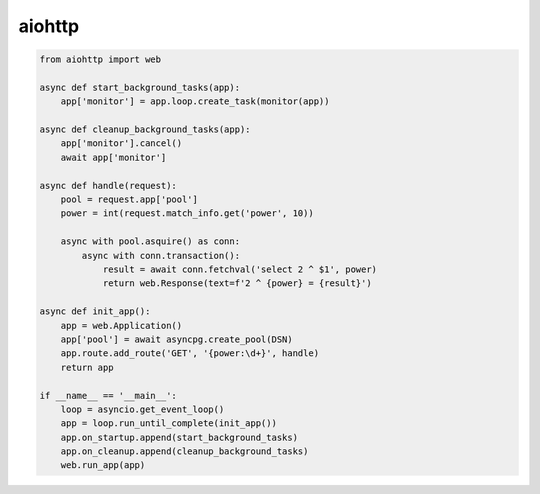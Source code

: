 .. title:: python aiohttp

.. meta::
    :description: 
        Справочная информация по python библиотеке aiohttp.
    :keywords: 
        python aiohttp

.. py:module:: aiohttp

aiohttp
=======

.. code-block:: py

    from aiohttp import web

    async def start_background_tasks(app):
        app['monitor'] = app.loop.create_task(monitor(app))

    async def cleanup_background_tasks(app):
        app['monitor'].cancel()
        await app['monitor']

    async def handle(request):
        pool = request.app['pool']
        power = int(request.match_info.get('power', 10))

        async with pool.asquire() as conn:
            async with conn.transaction():
                result = await conn.fetchval('select 2 ^ $1', power)
                return web.Response(text=f'2 ^ {power} = {result}')

    async def init_app():
        app = web.Application()
        app['pool'] = await asyncpg.create_pool(DSN)
        app.route.add_route('GET', '{power:\d+}', handle)
        return app

    if __name__ == '__main__':
        loop = asyncio.get_event_loop()
        app = loop.run_until_complete(init_app())
        app.on_startup.append(start_background_tasks)
        app.on_cleanup.append(cleanup_background_tasks)
        web.run_app(app)